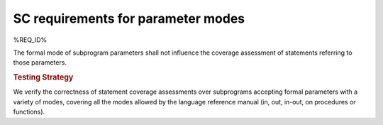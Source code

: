 SC requirements for parameter modes
===================================


%REQ_ID%

The formal mode of subprogram parameters shall not influence the coverage
assessment of statements referring to those parameters.


.. rubric:: Testing Strategy

We verify the correctness of statement coverage assessments over subprograms
accepting formal parameters with a variety of modes, covering all the modes
allowed by the language reference manual (in, out, in-out, on procedures or
functions).

.. qmlink:: TCIndexImporter

   *

